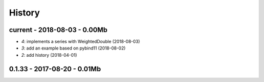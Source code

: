 
.. _l-HISTORY:

=======
History
=======

current - 2018-08-03 - 0.00Mb
=============================

* `4`: implements a series with WeightedDouble (2018-08-03)
* `3`: add an example based on pybind11 (2018-08-02)
* `2`: add history (2018-04-01)

0.1.33 - 2017-08-20 - 0.01Mb
============================
